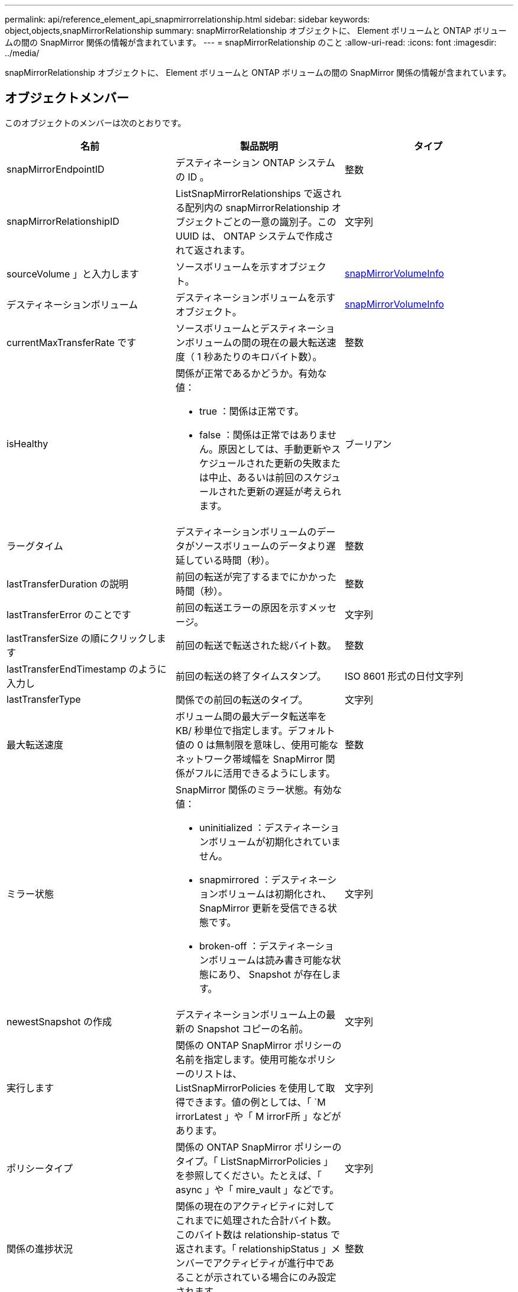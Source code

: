 ---
permalink: api/reference_element_api_snapmirrorrelationship.html 
sidebar: sidebar 
keywords: object,objects,snapMirrorRelationship 
summary: snapMirrorRelationship オブジェクトに、 Element ボリュームと ONTAP ボリュームの間の SnapMirror 関係の情報が含まれています。 
---
= snapMirrorRelationship のこと
:allow-uri-read: 
:icons: font
:imagesdir: ../media/


[role="lead"]
snapMirrorRelationship オブジェクトに、 Element ボリュームと ONTAP ボリュームの間の SnapMirror 関係の情報が含まれています。



== オブジェクトメンバー

このオブジェクトのメンバーは次のとおりです。

|===
| 名前 | 製品説明 | タイプ 


 a| 
snapMirrorEndpointID
 a| 
デスティネーション ONTAP システムの ID 。
 a| 
整数



 a| 
snapMirrorRelationshipID
 a| 
ListSnapMirrorRelationships で返される配列内の snapMirrorRelationship オブジェクトごとの一意の識別子。この UUID は、 ONTAP システムで作成されて返されます。
 a| 
文字列



 a| 
sourceVolume 」と入力します
 a| 
ソースボリュームを示すオブジェクト。
 a| 
xref:reference_element_api_snapmirrorvolumeinfo.adoc[snapMirrorVolumeInfo]



 a| 
デスティネーションボリューム
 a| 
デスティネーションボリュームを示すオブジェクト。
 a| 
xref:reference_element_api_snapmirrorvolumeinfo.adoc[snapMirrorVolumeInfo]



 a| 
currentMaxTransferRate です
 a| 
ソースボリュームとデスティネーションボリュームの間の現在の最大転送速度（ 1 秒あたりのキロバイト数）。
 a| 
整数



 a| 
isHealthy
 a| 
関係が正常であるかどうか。有効な値：

* true ：関係は正常です。
* false ：関係は正常ではありません。原因としては、手動更新やスケジュールされた更新の失敗または中止、あるいは前回のスケジュールされた更新の遅延が考えられます。

 a| 
ブーリアン



 a| 
ラーグタイム
 a| 
デスティネーションボリュームのデータがソースボリュームのデータより遅延している時間（秒）。
 a| 
整数



 a| 
lastTransferDuration の説明
 a| 
前回の転送が完了するまでにかかった時間（秒）。
 a| 
整数



 a| 
lastTransferError のことです
 a| 
前回の転送エラーの原因を示すメッセージ。
 a| 
文字列



 a| 
lastTransferSize の順にクリックします
 a| 
前回の転送で転送された総バイト数。
 a| 
整数



 a| 
lastTransferEndTimestamp のように入力し
 a| 
前回の転送の終了タイムスタンプ。
 a| 
ISO 8601 形式の日付文字列



 a| 
lastTransferType
 a| 
関係での前回の転送のタイプ。
 a| 
文字列



 a| 
最大転送速度
 a| 
ボリューム間の最大データ転送率を KB/ 秒単位で指定します。デフォルト値の 0 は無制限を意味し、使用可能なネットワーク帯域幅を SnapMirror 関係がフルに活用できるようにします。
 a| 
整数



 a| 
ミラー状態
 a| 
SnapMirror 関係のミラー状態。有効な値：

* uninitialized ：デスティネーションボリュームが初期化されていません。
* snapmirrored ：デスティネーションボリュームは初期化され、 SnapMirror 更新を受信できる状態です。
* broken-off ：デスティネーションボリュームは読み書き可能な状態にあり、 Snapshot が存在します。

 a| 
文字列



 a| 
newestSnapshot の作成
 a| 
デスティネーションボリューム上の最新の Snapshot コピーの名前。
 a| 
文字列



 a| 
実行します
 a| 
関係の ONTAP SnapMirror ポリシーの名前を指定します。使用可能なポリシーのリストは、 ListSnapMirrorPolicies を使用して取得できます。値の例としては、「 `M irrorLatest 」や「 M irrorF所 」などがあります。
 a| 
文字列



 a| 
ポリシータイプ
 a| 
関係の ONTAP SnapMirror ポリシーのタイプ。「 ListSnapMirrorPolicies 」を参照してください。たとえば、「 async 」や「 mire_vault 」などです。
 a| 
文字列



 a| 
関係の進捗状況
 a| 
関係の現在のアクティビティに対してこれまでに処理された合計バイト数。このバイト数は relationship-status で返されます。「 relationshipStatus 」メンバーでアクティビティが進行中であることが示されている場合にのみ設定されます。
 a| 
整数



 a| 
関係ステータス
 a| 
SnapMirror 関係のステータス。有効な値：

* アイドル
* 転送中です
* チェック中です
* 休止中
* 休止中です
* キューに登録済み
* シユンヒ
* 最終処理中です
* チュウシ
* 解除します

 a| 
文字列



 a| 
関係タイプ
 a| 
SnapMirror 関係のタイプ。Element ソフトウェアを実行しているストレージクラスタの場合、この値は常に「 extended_data_protection 」です。
 a| 
文字列



 a| 
スケジュール名
 a| 
SnapMirror 関係を更新する際に使用される、 ONTAP システム上の既存の cron スケジュールの名前。使用可能なスケジュールのリストは、 ListSnapMirrorSchedules で取得できます。
 a| 
文字列



 a| 
正常性のない理由
 a| 
関係が正常でない理由。
 a| 
文字列

|===